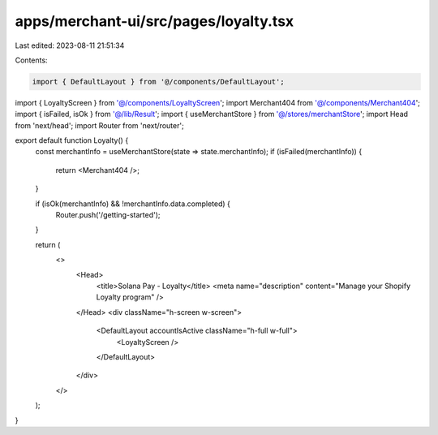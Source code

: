 apps/merchant-ui/src/pages/loyalty.tsx
======================================

Last edited: 2023-08-11 21:51:34

Contents:

.. code-block:: tsx

    import { DefaultLayout } from '@/components/DefaultLayout';
import { LoyaltyScreen } from '@/components/LoyaltyScreen';
import Merchant404 from '@/components/Merchant404';
import { isFailed, isOk } from '@/lib/Result';
import { useMerchantStore } from '@/stores/merchantStore';
import Head from 'next/head';
import Router from 'next/router';

export default function Loyalty() {
    const merchantInfo = useMerchantStore(state => state.merchantInfo);
    if (isFailed(merchantInfo)) {
        return <Merchant404 />;
    }

    if (isOk(merchantInfo) && !merchantInfo.data.completed) {
        Router.push('/getting-started');
    }

    return (
        <>
            <Head>
                <title>Solana Pay - Loyalty</title>
                <meta name="description" content="Manage your Shopify Loyalty program" />
            </Head>
            <div className="h-screen w-screen">
                <DefaultLayout accountIsActive className="h-full w-full">
                    <LoyaltyScreen />
                </DefaultLayout>
            </div>
        </>
    );
}


